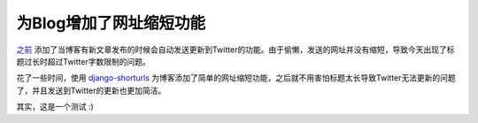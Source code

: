 .. url: http://www.adieu.me/blog/2011/01/为Blog增加了网址缩短功能/
.. published_on: 2011-01-07 08:00:42.213592

为Blog增加了网址缩短功能
==================================

`之前 <http://www.adieu.me/blog/2010/08/%E7%BB%99Blog%E5%A2%9E%E5%8A%A0%E4%BA%86%E5%90%8C%E6%AD%A5%E5%88%B0Twitter%E7%9A%84%E5%8A%9F%E8%83%BD/>`_ 添加了当博客有新文章发布的时候会自动发送更新到Twitter的功能。由于偷懒，发送的网址并没有缩短，导致今天出现了标题过长时超过Twitter字数限制的问题。

花了一些时间，使用 `django-shorturls <https://github.com/jacobian/django-shorturls>`_ 为博客添加了简单的网址缩短功能，之后就不用害怕标题太长导致Twitter无法更新的问题了，并且发送到Twitter的更新也更加简洁。

其实，这是一个测试 :)